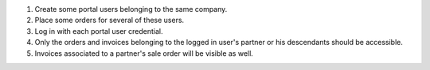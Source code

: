#. Create some portal users belonging to the same company.
#. Place some orders for several of these users.
#. Log in with each portal user credential.
#. Only the orders and invoices belonging to the logged in user's partner or
   his descendants should be accessible.
#. Invoices associated to a partner's sale order will be visible as well.
